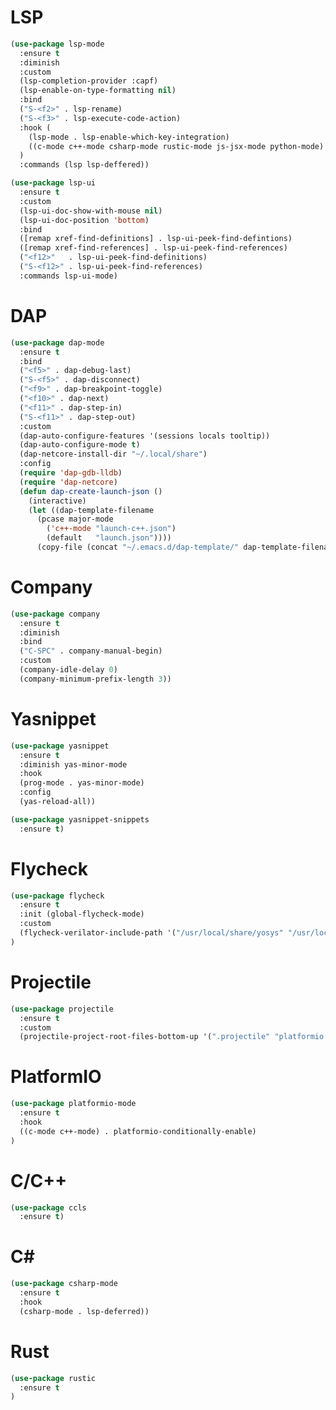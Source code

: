 * LSP
#+BEGIN_SRC emacs-lisp
  (use-package lsp-mode
    :ensure t
    :diminish
    :custom
    (lsp-completion-provider :capf)
    (lsp-enable-on-type-formatting nil)
    :bind
    ("S-<f2>" . lsp-rename)
    ("S-<f3>" . lsp-execute-code-action)
    :hook (
      (lsp-mode . lsp-enable-which-key-integration)
      ((c-mode c++-mode csharp-mode rustic-mode js-jsx-mode python-mode) . lsp-deferred)
    )
    :commands (lsp lsp-deffered))

  (use-package lsp-ui
    :ensure t
    :custom
    (lsp-ui-doc-show-with-mouse nil)
    (lsp-ui-doc-position 'bottom)
    :bind
    ([remap xref-find-definitions] . lsp-ui-peek-find-defintions)
    ([remap xref-find-references] . lsp-ui-peek-find-references)
    ("<f12>"   . lsp-ui-peek-find-definitions)
    ("S-<f12>" . lsp-ui-peek-find-references)
    :commands lsp-ui-mode)
#+END_SRC
* DAP
#+BEGIN_SRC emacs-lisp
  (use-package dap-mode
    :ensure t
    :bind
    ("<f5>" . dap-debug-last)
    ("S-<f5>" . dap-disconnect)
    ("<f9>" . dap-breakpoint-toggle)
    ("<f10>" . dap-next)
    ("<f11>" . dap-step-in)
    ("S-<f11>" . dap-step-out)
    :custom
    (dap-auto-configure-features '(sessions locals tooltip))
    (dap-auto-configure-mode t)
    (dap-netcore-install-dir "~/.local/share")
    :config
    (require 'dap-gdb-lldb)
    (require 'dap-netcore)
    (defun dap-create-launch-json ()
      (interactive)
      (let ((dap-template-filename
        (pcase major-mode
          ('c++-mode "launch-c++.json")
          (default   "launch.json"))))
        (copy-file (concat "~/.emacs.d/dap-template/" dap-template-filename) (concat (lsp-workspace-root) "/launch.json")))))
#+END_SRC
* Company
#+BEGIN_SRC emacs-lisp
  (use-package company
    :ensure t
    :diminish
    :bind
    ("C-SPC" . company-manual-begin)
    :custom
    (company-idle-delay 0)
    (company-minimum-prefix-length 3))
#+END_SRC
* Yasnippet
#+BEGIN_SRC emacs-lisp
  (use-package yasnippet
    :ensure t
    :diminish yas-minor-mode
    :hook
    (prog-mode . yas-minor-mode)
    :config
    (yas-reload-all))

  (use-package yasnippet-snippets
    :ensure t)
#+END_SRC
* Flycheck
#+BEGIN_SRC emacs-lisp
  (use-package flycheck
    :ensure t
    :init (global-flycheck-mode)
    :custom
    (flycheck-verilator-include-path '("/usr/local/share/yosys" "/usr/local/share/yosys/ice40"))
  )
#+END_SRC
* Projectile
#+BEGIN_SRC emacs-lisp
  (use-package projectile
    :ensure t
    :custom
    (projectile-project-root-files-bottom-up '(".projectile" "platformio.ini" ".git")))
#+END_SRC
* PlatformIO
#+BEGIN_SRC emacs-lisp
  (use-package platformio-mode
    :ensure t
    :hook
    ((c-mode c++-mode) . platformio-conditionally-enable)
  )
#+END_SRC
* C/C++
#+BEGIN_SRC emacs-lisp
  (use-package ccls
    :ensure t)
#+END_SRC
* C#
#+BEGIN_SRC emacs-lisp
  (use-package csharp-mode
    :ensure t
    :hook
    (csharp-mode . lsp-deferred))
#+END_SRC

* Rust
#+BEGIN_SRC emacs-lisp
  (use-package rustic
    :ensure t
  )
#+END_SRC

